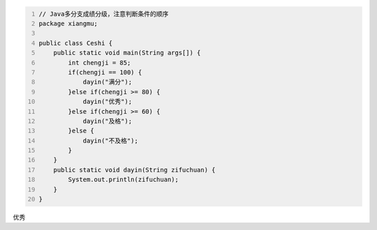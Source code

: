 .. title: Java代码案例11——多分支成绩分级
.. slug: javadai-ma-an-li-11-duo-fen-zhi-cheng-ji-fen-ji
.. date: 2022-11-01 21:21:08 UTC+08:00
.. tags: Java代码案例
.. category: Java
.. link: 
.. description: 
.. type: text


.. code-block:: java
    :number-lines:

    // Java多分支成绩分级，注意判断条件的顺序
    package xiangmu;

    public class Ceshi {
        public static void main(String args[]) {
            int chengji = 85;
            if(chengji == 100) {
                dayin("满分");
            }else if(chengji >= 80) {
                dayin("优秀");
            }else if(chengji >= 60) {
                dayin("及格");
            }else {
                dayin("不及格");
            }
        }
        public static void dayin(String zifuchuan) {
            System.out.println(zifuchuan);
        }
    }


.. code-block:: text

优秀

